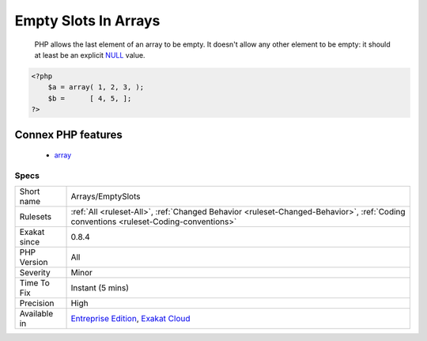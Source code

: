 .. _arrays-emptyslots:

.. _empty-slots-in-arrays:

Empty Slots In Arrays
+++++++++++++++++++++

  PHP allows the last element of an array to be empty. It doesn't allow any other element to be empty: it should at least be an explicit `NULL <https://www.php.net/manual/en/language.types.null.php>`_  value.

.. code-block:: php
   
   <?php
       $a = array( 1, 2, 3, );
       $b =      [ 4, 5, ];
   ?>
Connex PHP features
-------------------

  + `array <https://php-dictionary.readthedocs.io/en/latest/dictionary/array.ini.html>`_


Specs
_____

+--------------+--------------------------------------------------------------------------------------------------------------------------------------+
| Short name   | Arrays/EmptySlots                                                                                                                    |
+--------------+--------------------------------------------------------------------------------------------------------------------------------------+
| Rulesets     | :ref:`All <ruleset-All>`, :ref:`Changed Behavior <ruleset-Changed-Behavior>`, :ref:`Coding conventions <ruleset-Coding-conventions>` |
+--------------+--------------------------------------------------------------------------------------------------------------------------------------+
| Exakat since | 0.8.4                                                                                                                                |
+--------------+--------------------------------------------------------------------------------------------------------------------------------------+
| PHP Version  | All                                                                                                                                  |
+--------------+--------------------------------------------------------------------------------------------------------------------------------------+
| Severity     | Minor                                                                                                                                |
+--------------+--------------------------------------------------------------------------------------------------------------------------------------+
| Time To Fix  | Instant (5 mins)                                                                                                                     |
+--------------+--------------------------------------------------------------------------------------------------------------------------------------+
| Precision    | High                                                                                                                                 |
+--------------+--------------------------------------------------------------------------------------------------------------------------------------+
| Available in | `Entreprise Edition <https://www.exakat.io/entreprise-edition>`_, `Exakat Cloud <https://www.exakat.io/exakat-cloud/>`_              |
+--------------+--------------------------------------------------------------------------------------------------------------------------------------+


